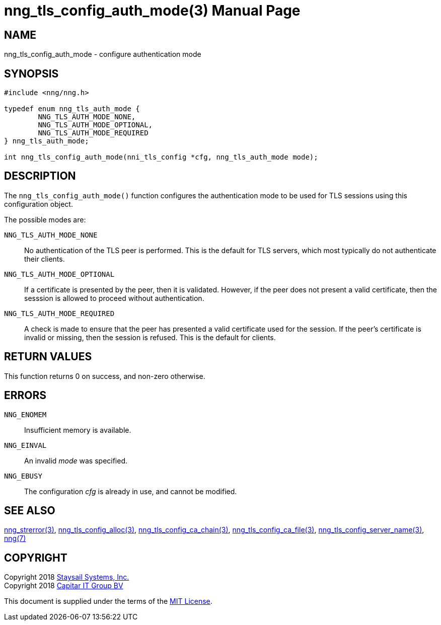 nng_tls_config_auth_mode(3)
===========================
:doctype: manpage
:manmanual: nng
:mansource: nng
:manvolnum: 3
:icons: font
:source-highlighter: pygments
:copyright: Copyright 2018 Staysail Systems, Inc. <info@staysail.tech> \
            Copyright 2018 Capitar IT Group BV <info@capitar.com> \
            This software is supplied under the terms of the MIT License, a \
            copy of which should be located in the distribution where this \
            file was obtained (LICENSE.txt).  A copy of the license may also \
            be found online at https://opensource.org/licenses/MIT.

NAME
----
nng_tls_config_auth_mode - configure authentication mode

SYNOPSIS
--------

[source, c]
-----------
#include <nng/nng.h>

typedef enum nng_tls_auth_mode {
        NNG_TLS_AUTH_MODE_NONE,
        NNG_TLS_AUTH_MODE_OPTIONAL,
        NNG_TLS_AUTH_MODE_REQUIRED
} nng_tls_auth_mode;

int nng_tls_config_auth_mode(nni_tls_config *cfg, nng_tls_auth_mode mode);
-----------

DESCRIPTION
-----------

The `nng_tls_config_auth_mode()` function configures the authentication mode
to be used for TLS sessions using this configuration object.

The possible modes are:

`NNG_TLS_AUTH_MODE_NONE`::
No authentication of the TLS peer is performed.  This is the default for
TLS servers, which most typically do not authenticate their clients.

`NNG_TLS_AUTH_MODE_OPTIONAL`::
If a certificate is presented by the peer, then it is validated.  However,
if the peer does not present a valid certificate, then the sesssion is allowed
to proceed without authentication.

`NNG_TLS_AUTH_MODE_REQUIRED`::
A check is made to ensure that the peer has presented a valid certificate
used for the session.  If the peer's certificate is invalid or missing, then
the session is refused.  This is the default for clients.

RETURN VALUES
-------------

This function returns 0 on success, and non-zero otherwise.

ERRORS
------

`NNG_ENOMEM`:: Insufficient memory is available.
`NNG_EINVAL`:: An invalid 'mode' was specified.
`NNG_EBUSY`:: The configuration 'cfg' is already in use, and cannot be modified.


SEE ALSO
--------

<<nng_strerror#,nng_strerror(3)>>,
<<nng_tls_config_alloc#,nng_tls_config_alloc(3)>>,
<<nng_tls_config_ca_chain#,nng_tls_config_ca_chain(3)>>,
<<nng_tls_config_ca_file#,nng_tls_config_ca_file(3)>>,
<<nng_tls_config_server_name#,nng_tls_config_server_name(3)>>,
<<nng#,nng(7)>>


COPYRIGHT
---------

Copyright 2018 mailto:info@staysail.tech[Staysail Systems, Inc.] +
Copyright 2018 mailto:info@capitar.com[Capitar IT Group BV]

This document is supplied under the terms of the
https://opensource.org/licenses/MIT[MIT License].
